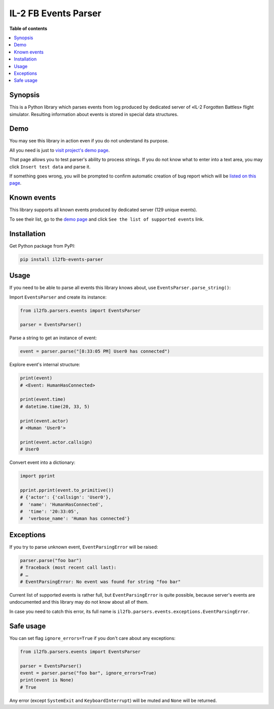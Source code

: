 =====================
IL-2 FB Events Parser
=====================

|pypi_package| |pypi_downloads| |python_versions| |license|

|unix_build| |windows_build| |coverage_status|

|code_issues| |codeclimate| |codacy| |quality| |health| |requirements|


**Table of contents**

.. contents::
    :local:
    :depth: 1
    :backlinks: none


Synopsis
--------

This is a Python library which parses events from log produced by dedicated
server of «IL-2 Forgotten Battles» flight simulator. Resulting information
about events is stored in special data structures.


Demo
----

You may see this library in action even if you do not understand its purpose.

All you need is just to `visit project's demo page`_.

That page allows you to test parser's ability to process strings. If you
do not know what to enter into a text area, you may click ``Insert test data``
and parse it.

If something goes wrong, you will be prompted to confirm automatic creation of
bug report which will be
`listed on this page <https://github.com/IL2HorusTeam/il2fb-events-parser/issues>`_.


Known events
------------

This library supports all known events produced by dedicated server
(129 unique events).

To see their list, go to the `demo page`_ and click
``See the list of supported events`` link.


Installation
------------

Get Python package from PyPI:

.. code-block:: bash

  pip install il2fb-events-parser


Usage
-----

If you need to be able to parse all events this library knows about, use
``EventsParser.parse_string()``:

Import ``EventsParser`` and create its instance:

.. code-block:: python

    from il2fb.parsers.events import EventsParser

    parser = EventsParser()


Parse a string to get an instance of event:

.. code-block:: python

    event = parser.parse("[8:33:05 PM] User0 has connected")


Explore event's internal structure:

.. code-block:: python

    print(event)
    # <Event: HumanHasConnected>

    print(event.time)
    # datetime.time(20, 33, 5)

    print(event.actor)
    # <Human 'User0'>

    print(event.actor.callsign)
    # User0


Convert event into a dictionary:

.. code-block:: python

    import pprint

    pprint.pprint(event.to_primitive())
    # {'actor': {'callsign': 'User0'},
    #  'name': 'HumanHasConnected',
    #  'time': '20:33:05',
    #  'verbose_name': 'Human has connected'}


Exceptions
----------

If you try to parse unknown event, ``EventParsingError`` will be raised:

.. code-block:: python

    parser.parse("foo bar")
    # Traceback (most recent call last):
    # …
    # EventParsingError: No event was found for string "foo bar"

Current list of supported events is rather full, but ``EventParsingError`` is
quite possible, because server's events are undocumented and this library may
do not know about all of them.

In case you need to catch this error, its full name is
``il2fb.parsers.events.exceptions.EventParsingError``.


Safe usage
----------

You can set flag ``ignore_errors=True`` if you don't care about any exceptions:

.. code-block:: python

    from il2fb.parsers.events import EventsParser

    parser = EventsParser()
    event = parser.parse("foo bar", ignore_errors=True)
    print(event is None)
    # True

Any error (except ``SystemExit`` and ``KeyboardInterrupt``) will be muted and
``None`` will be returned.


.. |unix_build| image:: https://travis-ci.org/IL2HorusTeam/il2fb-events-parser.svg?branch=master
   :target: https://travis-ci.org/IL2HorusTeam/il2fb-events-parser

.. |windows_build| image:: https://ci.appveyor.com/api/projects/status/a47k677tr59bd5wg/branch/master?svg=true
    :target: https://ci.appveyor.com/project/oblalex/il2fb-events-parser
    :alt: Build status of the master branch on Windows

.. |coverage_status| image:: http://codecov.io/github/IL2HorusTeam/il2fb-events-parser/coverage.svg?branch=master
    :target: http://codecov.io/github/IL2HorusTeam/il2fb-events-parser?branch=master
    :alt: Test coverage

.. |codeclimate| image:: https://codeclimate.com/github/IL2HorusTeam/il2fb-events-parser/badges/gpa.svg
   :target: https://codeclimate.com/github/IL2HorusTeam/il2fb-events-parser
   :alt: Code Climate

.. |codacy| image:: https://api.codacy.com/project/badge/c0385f01ffa545dea3a52a51cfc53221
    :target: https://www.codacy.com/app/oblalex/il2fb-events-parser
    :alt: Codacy Code Review

.. |quality| image:: https://scrutinizer-ci.com/g/IL2HorusTeam/il2fb-events-parser/badges/quality-score.png?b=master
   :target: https://scrutinizer-ci.com/g/IL2HorusTeam/il2fb-events-parser/?branch=master
   :alt: Scrutinizer Code Quality

.. |health| image:: https://landscape.io/github/IL2HorusTeam/il2fb-events-parser/master/landscape.svg?style=flat
   :target: https://landscape.io/github/IL2HorusTeam/il2fb-events-parser/master
   :alt: Code Health

.. |code_issues| image:: https://www.quantifiedcode.com/api/v1/project/49c826961bd54c14a5ca1959e07d05c1/badge.svg
     :target: https://www.quantifiedcode.com/app/project/49c826961bd54c14a5ca1959e07d05c1
     :alt: Code issues

.. |pypi_package| image:: http://img.shields.io/pypi/v/il2fb-events-parser.svg?style=flat
   :target: http://badge.fury.io/py/il2fb-events-parser/

.. |pypi_downloads| image:: http://img.shields.io/pypi/dm/il2fb-events-parser.svg?style=flat
   :target: https://crate.io/packages/il2fb-events-parser/

.. |python_versions| image:: https://img.shields.io/badge/Python-2.7,3.4-brightgreen.svg?style=flat
   :alt: Supported versions of Python

.. |license| image:: https://img.shields.io/badge/license-LGPLv3-blue.svg?style=flat
   :target: https://github.com/IL2HorusTeam/il2fb-events-parser/blob/master/LICENSE

.. |requirements| image:: https://requires.io/github/IL2HorusTeam/il2fb-events-parser/requirements.svg?branch=master
     :target: https://requires.io/github/IL2HorusTeam/il2fb-events-parser/requirements/?branch=master
     :alt: Requirements Status


.. _demo page: http://il2horusteam.github.io/il2fb-events-parser/
.. _visit project's demo page: `demo page`_
